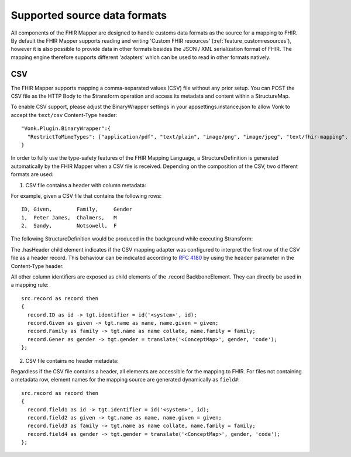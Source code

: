 .. _fhirmapper_supportedformats:

Supported source data formats
===================================
All components of the FHIR Mapper are designed to handle customs data formats as the source for a mapping to FHIR.
By default the FHIR Mapper supports reading and writing 'Custom FHIR resources' (:ref:`feature_customresources`), however it is also possible to provide data in other formats besides the JSON / XML serialization format of FHIR. 
The mapping engine therefore supports different 'adapters' which can be used to read in other formats natively.

CSV
-------------
The FHIR Mapper supports mapping a comma-separated values (CSV) file without any prior setup. You can POST the CSV file as the HTTP Body to the $transform operation and access its metadata and content within a StructureMap.

To enable CSV support, please adjust the BinaryWrapper settings in your appsettings.instance.json to allow Vonk to accept the ``text/csv`` Content-Type header: ::

      "Vonk.Plugin.BinaryWrapper":{
        "RestrictToMimeTypes": ["application/pdf", "text/plain", "image/png", "image/jpeg", "text/fhir-mapping", "text/csv"]
      }

In order to fully use the type-safety features of the FHIR Mapping Language, a StructureDefinition is generated automatically by the FHIR Mapper when a CSV file is received. Depending on the composition of the CSV, two different formats are used:

1. CSV file contains a header with column metadata:

For example, given a CSV file that contains the following rows: ::

    ID, Given,        Family,     Gender
    1,  Peter James,  Chalmers,   M
    2,  Sandy,        Notsowell,  F 
    
The following StructureDefinition would be produced in the background while executing $transform: 

.. raw:: html

  <embed>
    <iframe src=https://simplifier.net/embed/render?id=fhirmapperr4/csvtransport height="345px" width="100%"></iframe>
  </embed>
  
The .hasHeader child element indicates if the CSV mapping adapter was configured to interpret the first row of the CSV file as a header record. This behaviour can be indicated according to `RFC 4180 <https://tools.ietf.org/html/rfc4180>`_ by using the ``header`` parameter in the Content-Type header.

All other column identifiers are exposed as child elements of the .record BackboneElement. They can directly be used in a mapping rule: ::

  src.record as record then 
  {
    record.ID as id -> tgt.identifier = id('<system>', id);
    record.Given as given -> tgt.name as name, name.given = given;
    record.Family as family -> tgt.name as name collate, name.family = family;
    record.Gener as gender -> tgt.gender = translate('<ConceptMap>', gender, 'code');
  };
  
2. CSV file contains no header metadata:

Regardless if the CSV file contains a header, all elements are accessible for the mapping to FHIR. For files not containing a metadata row, element names for the mapping source are generated dynamically as ``field#``: :: 

  src.record as record then 
  {
    record.field1 as id -> tgt.identifier = id('<system>', id);
    record.field2 as given -> tgt.name as name, name.given = given;
    record.field3 as family -> tgt.name as name collate, name.family = family;
    record.field4 as gender -> tgt.gender = translate('<ConceptMap>', gender, 'code');
  };
